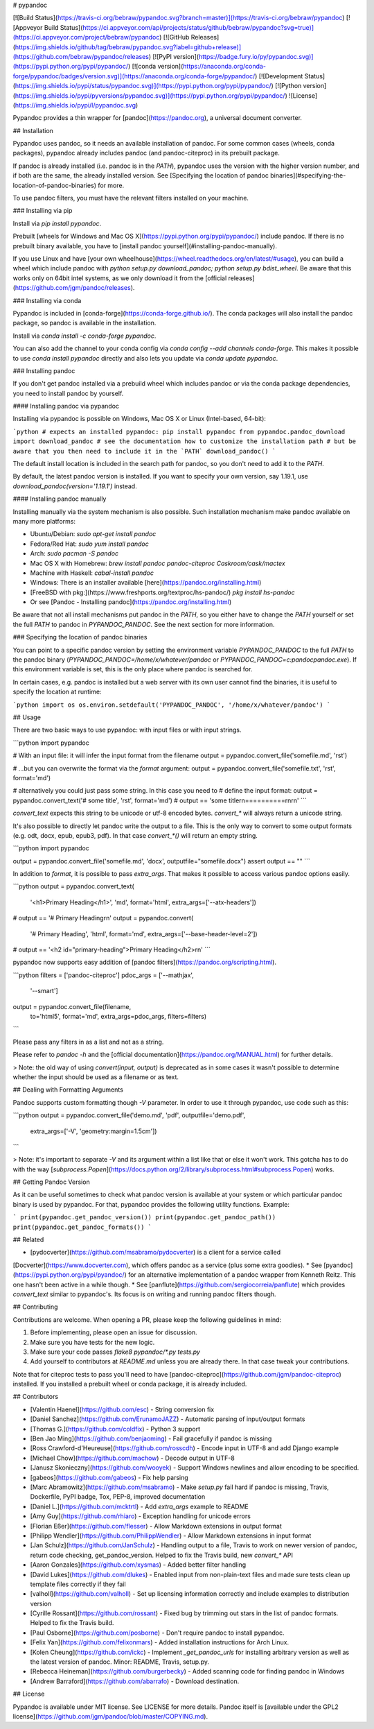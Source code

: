 # pypandoc

[![Build Status](https://travis-ci.org/bebraw/pypandoc.svg?branch=master)](https://travis-ci.org/bebraw/pypandoc)
[![Appveyor Build Status](https://ci.appveyor.com/api/projects/status/github/bebraw/pypandoc?svg=true)](https://ci.appveyor.com/project/bebraw/pypandoc)
[![GitHub Releases](https://img.shields.io/github/tag/bebraw/pypandoc.svg?label=github+release)](https://github.com/bebraw/pypandoc/releases)
[![PyPI version](https://badge.fury.io/py/pypandoc.svg)](https://pypi.python.org/pypi/pypandoc/)
[![conda version](https://anaconda.org/conda-forge/pypandoc/badges/version.svg)](https://anaconda.org/conda-forge/pypandoc/)
[![Development Status](https://img.shields.io/pypi/status/pypandoc.svg)](https://pypi.python.org/pypi/pypandoc/)
[![Python version](https://img.shields.io/pypi/pyversions/pypandoc.svg)](https://pypi.python.org/pypi/pypandoc/)
![License](https://img.shields.io/pypi/l/pypandoc.svg)

Pypandoc provides a thin wrapper for [pandoc](https://pandoc.org), a universal
document converter.

## Installation

Pypandoc uses pandoc, so it needs an available installation of pandoc. For some common cases
(wheels, conda packages), pypandoc already includes pandoc (and pandoc-citeproc) in its
prebuilt package.

If pandoc is already installed (i.e. pandoc is in the `PATH`), pypandoc uses the version with the
higher version number, and if both are the same, the already installed version. See [Specifying the location of pandoc binaries](#specifying-the-location-of-pandoc-binaries) for more.

To use pandoc filters, you must have the relevant filters installed on your machine.

### Installing via pip

Install via `pip install pypandoc`.

Prebuilt [wheels for Windows and Mac OS X](https://pypi.python.org/pypi/pypandoc/) include
pandoc. If there is no prebuilt binary available, you have to
[install pandoc yourself](#installing-pandoc-manually).

If you use Linux and have [your own wheelhouse](https://wheel.readthedocs.org/en/latest/#usage),
you can build a wheel which include pandoc with
`python setup.py download_pandoc; python setup.py bdist_wheel`. Be aware that this works only
on 64bit intel systems, as we only download it from the
[official releases](https://github.com/jgm/pandoc/releases).

### Installing via conda

Pypandoc is included in [conda-forge](https://conda-forge.github.io/). The conda packages will
also install the pandoc package, so pandoc is available in the installation.

Install via `conda install -c conda-forge pypandoc`.

You can also add the channel to your conda config via
`conda config --add channels conda-forge`. This makes it possible to
use `conda install pypandoc` directly and also lets you update via `conda update pypandoc`.

### Installing pandoc

If you don't get pandoc installed via a prebuild wheel which includes pandoc or via the
conda package dependencies, you need to install pandoc by yourself.

#### Installing pandoc via pypandoc

Installing via pypandoc is possible on Windows, Mac OS X or Linux (Intel-based, 64-bit):

```python
# expects an installed pypandoc: pip install pypandoc
from pypandoc.pandoc_download import download_pandoc
# see the documentation how to customize the installation path
# but be aware that you then need to include it in the `PATH`
download_pandoc()
```

The default install location is included in the search path for pandoc, so you
don't need to add it to the `PATH`.

By default, the latest pandoc version is installed. If you want to specify your own version, say 1.19.1, use `download_pandoc(version='1.19.1')` instead.

#### Installing pandoc manually

Installing manually via the system mechanism is also possible. Such installation mechanism
make pandoc available on many more platforms:

- Ubuntu/Debian: `sudo apt-get install pandoc`
- Fedora/Red Hat: `sudo yum install pandoc`
- Arch: `sudo pacman -S pandoc`
- Mac OS X with Homebrew: `brew install pandoc pandoc-citeproc Caskroom/cask/mactex`
- Machine with Haskell: `cabal-install pandoc`
- Windows: There is an installer available
  [here](https://pandoc.org/installing.html)
- [FreeBSD with pkg:](https://www.freshports.org/textproc/hs-pandoc/) `pkg install hs-pandoc`
- Or see [Pandoc - Installing pandoc](https://pandoc.org/installing.html)

Be aware that not all install mechanisms put pandoc in the `PATH`, so you either
have to change the `PATH` yourself or set the full `PATH` to pandoc in
`PYPANDOC_PANDOC`. See the next section for more information.

### Specifying the location of pandoc binaries

You can point to a specific pandoc version by setting the environment variable
`PYPANDOC_PANDOC` to the full `PATH` to the pandoc binary
(`PYPANDOC_PANDOC=/home/x/whatever/pandoc` or `PYPANDOC_PANDOC=c:\pandoc\pandoc.exe`).
If this environment variable is set, this is the only place where pandoc is searched for.

In certain cases, e.g. pandoc is installed but a web server with its own user
cannot find the binaries, it is useful to specify the location at runtime:

```python
import os
os.environ.setdefault('PYPANDOC_PANDOC', '/home/x/whatever/pandoc')
```

## Usage

There are two basic ways to use pypandoc: with input files or with input
strings.


```python
import pypandoc

# With an input file: it will infer the input format from the filename
output = pypandoc.convert_file('somefile.md', 'rst')

# ...but you can overwrite the format via the `format` argument:
output = pypandoc.convert_file('somefile.txt', 'rst', format='md')

# alternatively you could just pass some string. In this case you need to
# define the input format:
output = pypandoc.convert_text('# some title', 'rst', format='md')
# output == 'some title\r\n==========\r\n\r\n'
```

`convert_text` expects this string to be unicode or utf-8 encoded bytes. `convert_*` will always
return a unicode string.

It's also possible to directly let pandoc write the output to a file. This is the only way to
convert to some output formats (e.g. odt, docx, epub, epub3, pdf). In that case `convert_*()` will
return an empty string.

```python
import pypandoc

output = pypandoc.convert_file('somefile.md', 'docx', outputfile="somefile.docx")
assert output == ""
```

In addition to `format`, it is possible to pass `extra_args`.
That makes it possible to access various pandoc options easily.

```python
output = pypandoc.convert_text(
    '<h1>Primary Heading</h1>',
    'md', format='html',
    extra_args=['--atx-headers'])
# output == '# Primary Heading\r\n'
output = pypandoc.convert(
    '# Primary Heading',
    'html', format='md',
    extra_args=['--base-header-level=2'])
# output == '<h2 id="primary-heading">Primary Heading</h2>\r\n'
```

pypandoc now supports easy addition of
[pandoc filters](https://pandoc.org/scripting.html).

```python
filters = ['pandoc-citeproc']
pdoc_args = ['--mathjax',
             '--smart']
output = pypandoc.convert_file(filename,
                               to='html5',
                               format='md',
                               extra_args=pdoc_args,
                               filters=filters)
```

Please pass any filters in as a list and not as a string.

Please refer to `pandoc -h` and the
[official documentation](https://pandoc.org/MANUAL.html) for further details.

> Note: the old way of using `convert(input, output)` is deprecated as in some cases it wasn't
possible to determine whether the input should be used as a filename or as text.

## Dealing with Formatting Arguments

Pandoc supports custom formatting though `-V` parameter. In order to use it through
pypandoc, use code such as this:

```python
output = pypandoc.convert_file('demo.md', 'pdf', outputfile='demo.pdf',
  extra_args=['-V', 'geometry:margin=1.5cm'])
```

> Note: it's important to separate `-V` and its argument within a list like that or else
it won't work. This gotcha has to do with the way
[`subprocess.Popen`](https://docs.python.org/2/library/subprocess.html#subprocess.Popen) works.

## Getting Pandoc Version

As it can be useful sometimes to check what pandoc version is available at your system or which
particular pandoc binary is used by pypandoc. For that, pypandoc provides the following
utility functions. Example:

```
print(pypandoc.get_pandoc_version())
print(pypandoc.get_pandoc_path())
print(pypandoc.get_pandoc_formats())
```

## Related

* [pydocverter](https://github.com/msabramo/pydocverter) is a client for a service called
[Docverter](https://www.docverter.com), which offers pandoc as a service (plus some extra goodies).
* See [pyandoc](https://pypi.python.org/pypi/pyandoc/) for an alternative implementation of a pandoc
wrapper from Kenneth Reitz. This one hasn't been active in a while though.
* See [panflute](https://github.com/sergiocorreia/panflute) which provides `convert_text` similar to pypandoc's. Its focus is on writing and running pandoc filters though.

## Contributing

Contributions are welcome. When opening a PR, please keep the following guidelines in mind:

1. Before implementing, please open an issue for discussion.
2. Make sure you have tests for the new logic.
3. Make sure your code passes `flake8 pypandoc/*.py tests.py`
4. Add yourself to contributors at `README.md` unless you are already there. In that case tweak your contributions.

Note that for citeproc tests to pass you'll need to have [pandoc-citeproc](https://github.com/jgm/pandoc-citeproc) installed. If you installed a prebuilt wheel or conda package, it is already included.

## Contributors

* [Valentin Haenel](https://github.com/esc) - String conversion fix
* [Daniel Sanchez](https://github.com/ErunamoJAZZ) - Automatic parsing of input/output formats
* [Thomas G.](https://github.com/coldfix) - Python 3 support
* [Ben Jao Ming](https://github.com/benjaoming) - Fail gracefully if pandoc is missing
* [Ross Crawford-d'Heureuse](https://github.com/rosscdh) - Encode input in UTF-8 and add Django
  example
* [Michael Chow](https://github.com/machow) - Decode output in UTF-8
* [Janusz Skonieczny](https://github.com/wooyek) - Support Windows newlines and allow encoding to
  be specified.
* [gabeos](https://github.com/gabeos) - Fix help parsing
* [Marc Abramowitz](https://github.com/msabramo) - Make `setup.py` fail hard if pandoc is
  missing, Travis, Dockerfile, PyPI badge, Tox, PEP-8, improved documentation
* [Daniel L.](https://github.com/mcktrtl) - Add `extra_args` example to README
* [Amy Guy](https://github.com/rhiaro) - Exception handling for unicode errors
* [Florian Eßer](https://github.com/flesser) - Allow Markdown extensions in output format
* [Philipp Wendler](https://github.com/PhilippWendler) - Allow Markdown extensions in input format
* [Jan Schulz](https://github.com/JanSchulz) - Handling output to a file, Travis to work on newer version of pandoc, return code checking, get_pandoc_version. Helped to fix the Travis build, new `convert_*` API
* [Aaron Gonzales](https://github.com/xysmas) - Added better filter handling
* [David Lukes](https://github.com/dlukes) - Enabled input from non-plain-text files and made sure tests clean up template files correctly if they fail
* [valholl](https://github.com/valholl) - Set up licensing information correctly and include examples to distribution version
* [Cyrille Rossant](https://github.com/rossant) - Fixed bug by trimming out stars in the list of pandoc formats. Helped to fix the Travis build.
* [Paul Osborne](https://github.com/posborne) - Don't require pandoc to install pypandoc.
* [Felix Yan](https://github.com/felixonmars) - Added installation instructions for Arch Linux.
* [Kolen Cheung](https://github.com/ickc) - Implement `_get_pandoc_urls` for installing arbitrary version as well as the latest version of pandoc. Minor: README, Travis, setup.py.
* [Rebecca Heineman](https://github.com/burgerbecky) - Added scanning code for finding pandoc in Windows
* [Andrew Barraford](https://github.com/abarrafo) - Download destination.

## License

Pypandoc is available under MIT license. See LICENSE for more details. Pandoc itself is [available under the GPL2 license](https://github.com/jgm/pandoc/blob/master/COPYING.md).


